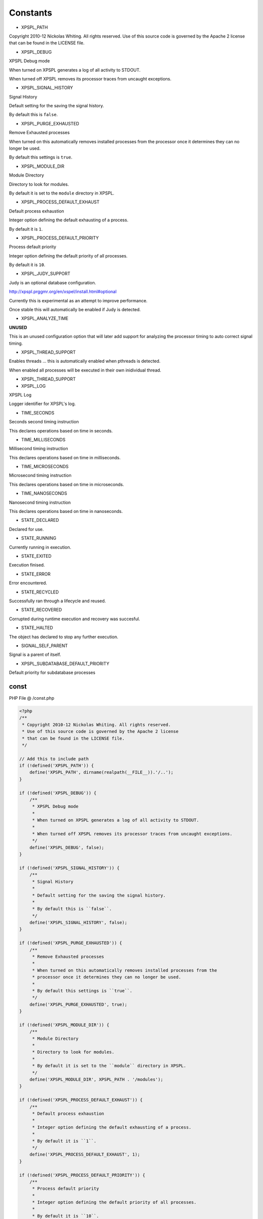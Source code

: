 .. /const.php generated using Docpx v1.0.0 on 01/13/14 04:48pm


Constants
---------

- XPSPL_PATH
Copyright 2010-12 Nickolas Whiting. All rights reserved.
Use of this source code is governed by the Apache 2 license
that can be found in the LICENSE file.

- XPSPL_DEBUG
XPSPL Debug mode

When turned on XPSPL generates a log of all activity to STDOUT.

When turned off XPSPL removes its processor traces from uncaught exceptions.

- XPSPL_SIGNAL_HISTORY
Signal History

Default setting for the saving the signal history. 

By default this is ``false``.

- XPSPL_PURGE_EXHAUSTED
Remove Exhausted processes

When turned on this automatically removes installed processes from the 
processor once it determines they can no longer be used.

By default this settings is ``true``.

- XPSPL_MODULE_DIR
Module Directory

Directory to look for modules.

By default it is set to the ``module`` directory in XPSPL.

- XPSPL_PROCESS_DEFAULT_EXHAUST
Default process exhaustion

Integer option defining the default exhausting of a process.

By default it is ``1``.

- XPSPL_PROCESS_DEFAULT_PRIORITY
Process default priority

Integer option defining the default priority of all processes.

By default it is ``10``.

- XPSPL_JUDY_SUPPORT
Judy is an optional database configuration.

http://xpspl.prggmr.org/en/xspel/install.html#optional

Currently this is experimental as an attempt to improve performance.

Once stable this will automatically be enabled if Judy is detected.

- XPSPL_ANALYZE_TIME
**UNUSED**

This is an unused configuration option that will later add support 
for analyzing the processor timing to auto correct signal timing.

- XPSPL_THREAD_SUPPORT
Enables threads ... this is automatically enabled when pthreads is 
detected.

When enabled all processes will be executed in their own inidividual 
thread.

- XPSPL_THREAD_SUPPORT
- XPSPL_LOG
XPSPL Log

Logger identifier for XPSPL's log.

- TIME_SECONDS
Seconds second timing instruction

This declares operations based on time in seconds.

- TIME_MILLISECONDS
Millisecond timing instruction

This declares operations based on time in milliseconds.

- TIME_MICROSECONDS
Microsecond timing instruction

This declares operations based on time in microseconds.

- TIME_NANOSECONDS
Nanosecond timing instruction

This declares operations based on time in nanoseconds.

- STATE_DECLARED
Declared for use.

- STATE_RUNNING
Currently running in execution.

- STATE_EXITED
Execution finised.

- STATE_ERROR
Error encountered.

- STATE_RECYCLED
Successfully ran through a lifecycle and reused.

- STATE_RECOVERED
Corrupted during runtime execution and recovery was succesful.

- STATE_HALTED
The object has declared to stop any further execution.

- SIGNAL_SELF_PARENT
Signal is a parent of itself.

- XPSPL_SUBDATABASE_DEFAULT_PRIORITY
Default priority for subdatabase processes

const
=====
PHP File @ /const.php

.. code-block:: php

	<?php
	/**
	 * Copyright 2010-12 Nickolas Whiting. All rights reserved.
	 * Use of this source code is governed by the Apache 2 license
	 * that can be found in the LICENSE file.
	 */
	
	// Add this to include path
	if (!defined('XPSPL_PATH')) {
	    define('XPSPL_PATH', dirname(realpath(__FILE__)).'/..');
	}
	
	if (!defined('XPSPL_DEBUG')) {
	    /**
	     * XPSPL Debug mode
	     *
	     * When turned on XPSPL generates a log of all activity to STDOUT.
	     * 
	     * When turned off XPSPL removes its processor traces from uncaught exceptions.
	     */
	    define('XPSPL_DEBUG', false);
	}
	
	if (!defined('XPSPL_SIGNAL_HISTORY')) {
	    /**
	     * Signal History
	     * 
	     * Default setting for the saving the signal history. 
	     * 
	     * By default this is ``false``.
	     */
	    define('XPSPL_SIGNAL_HISTORY', false);
	}
	
	if (!defined('XPSPL_PURGE_EXHAUSTED')) {
	    /**
	     * Remove Exhausted processes
	     * 
	     * When turned on this automatically removes installed processes from the 
	     * processor once it determines they can no longer be used.
	     *
	     * By default this settings is ``true``.
	     */
	    define('XPSPL_PURGE_EXHAUSTED', true);
	}
	
	if (!defined('XPSPL_MODULE_DIR')) {
	    /**
	     * Module Directory
	     * 
	     * Directory to look for modules.
	     *
	     * By default it is set to the ``module`` directory in XPSPL.
	     */
	    define('XPSPL_MODULE_DIR', XPSPL_PATH . '/modules');
	}
	
	if (!defined('XPSPL_PROCESS_DEFAULT_EXHAUST')) {
	    /**
	     * Default process exhaustion
	     *
	     * Integer option defining the default exhausting of a process.
	     *
	     * By default it is ``1``.
	     */
	    define('XPSPL_PROCESS_DEFAULT_EXHAUST', 1);
	}
	
	if (!defined('XPSPL_PROCESS_DEFAULT_PRIORITY')) {
	    /**
	     * Process default priority
	     * 
	     * Integer option defining the default priority of all processes.
	     *
	     * By default it is ``10``.
	     */
	    define('XPSPL_PROCESS_DEFAULT_PRIORITY', 10);
	}
	
	if (!defined('XPSPL_JUDY_SUPPORT')) {
	    /**
	     * Judy is an optional database configuration.
	     *
	     * http://xpspl.prggmr.org/en/xspel/install.html#optional
	     *
	     * Currently this is experimental as an attempt to improve performance.
	     *
	     * Once stable this will automatically be enabled if Judy is detected.
	     */
	    define('XPSPL_JUDY_SUPPORT', false);
	    //define('XPSPL_JUDY_SUPPORT', class_exists('Judy', false));
	}
	
	if (!defined('XPSPL_ANALYZE_TIME')) {
	    /**
	     * **UNUSED**
	     * 
	     * This is an unused configuration option that will later add support 
	     * for analyzing the processor timing to auto correct signal timing.
	     */
	    define('XPSPL_ANALYZE_TIME', class_exists('Judy', false));
	}
	
	if (!defined('XPSPL_THREADS_SUPPORT')) {
	    /**
	     * Enables threads ... this is automatically enabled when pthreads is 
	     * detected.
	     *
	     * When enabled all processes will be executed in their own inidividual 
	     * thread.
	     */
	    if (class_exists('Thread')) {
	        define('XPSPL_THREAD_SUPPORT', true);
	    } else {
	        define('XPSPL_THREAD_SUPPORT', false);
	    }
	    //define('XPSPL_JUDY_SUPPORT', class_exists('Judy', false));
	}
	
	/**
	 * XPSPL Log
	 *
	 * Logger identifier for XPSPL's log.
	 */
	define('XPSPL_LOG', 0);
	/**
	 * Seconds second timing instruction
	 * 
	 * This declares operations based on time in seconds.
	 */
	define('TIME_SECONDS', 4);
	/**
	 * Millisecond timing instruction
	 * 
	 * This declares operations based on time in milliseconds.
	 */
	define('TIME_MILLISECONDS', 3);
	/**
	 * Microsecond timing instruction
	 * 
	 * This declares operations based on time in microseconds.
	 */
	define('TIME_MICROSECONDS', 2);
	/**
	 * Nanosecond timing instruction
	 * 
	 * This declares operations based on time in nanoseconds.
	 */
	define('TIME_NANOSECONDS', 1);
	/**
	 * Declared for use.
	 */
	define('STATE_DECLARED' , 0x00001);
	/**
	 * Currently running in execution.
	 */
	define('STATE_RUNNING'  , 0x00002);
	/**
	 * Execution finised.
	 */
	define('STATE_EXITED'   , 0x00003);
	/**
	 * Error encountered.
	 */
	define('STATE_ERROR'    , 0x00004);
	/**
	 * Successfully ran through a lifecycle and reused.
	 */
	define('STATE_RECYCLED' , 0x00005);
	/**
	 * Corrupted during runtime execution and recovery was succesful.
	 */
	define('STATE_RECOVERED', 0x00006);
	/**
	 * The object has declared to stop any further execution.
	 */
	define('STATE_HALTED'   , 0x00007);
	/**
	 * Signal is a parent of itself.
	 */
	define('SIGNAL_SELF_PARENT', 0x01);
	/**
	 * Default priority for subdatabase processes
	 */
	define('XPSPL_SUBDATABASE_DEFAULT_PRIORITY', 1);

Last updated on 01/13/14 04:48pm